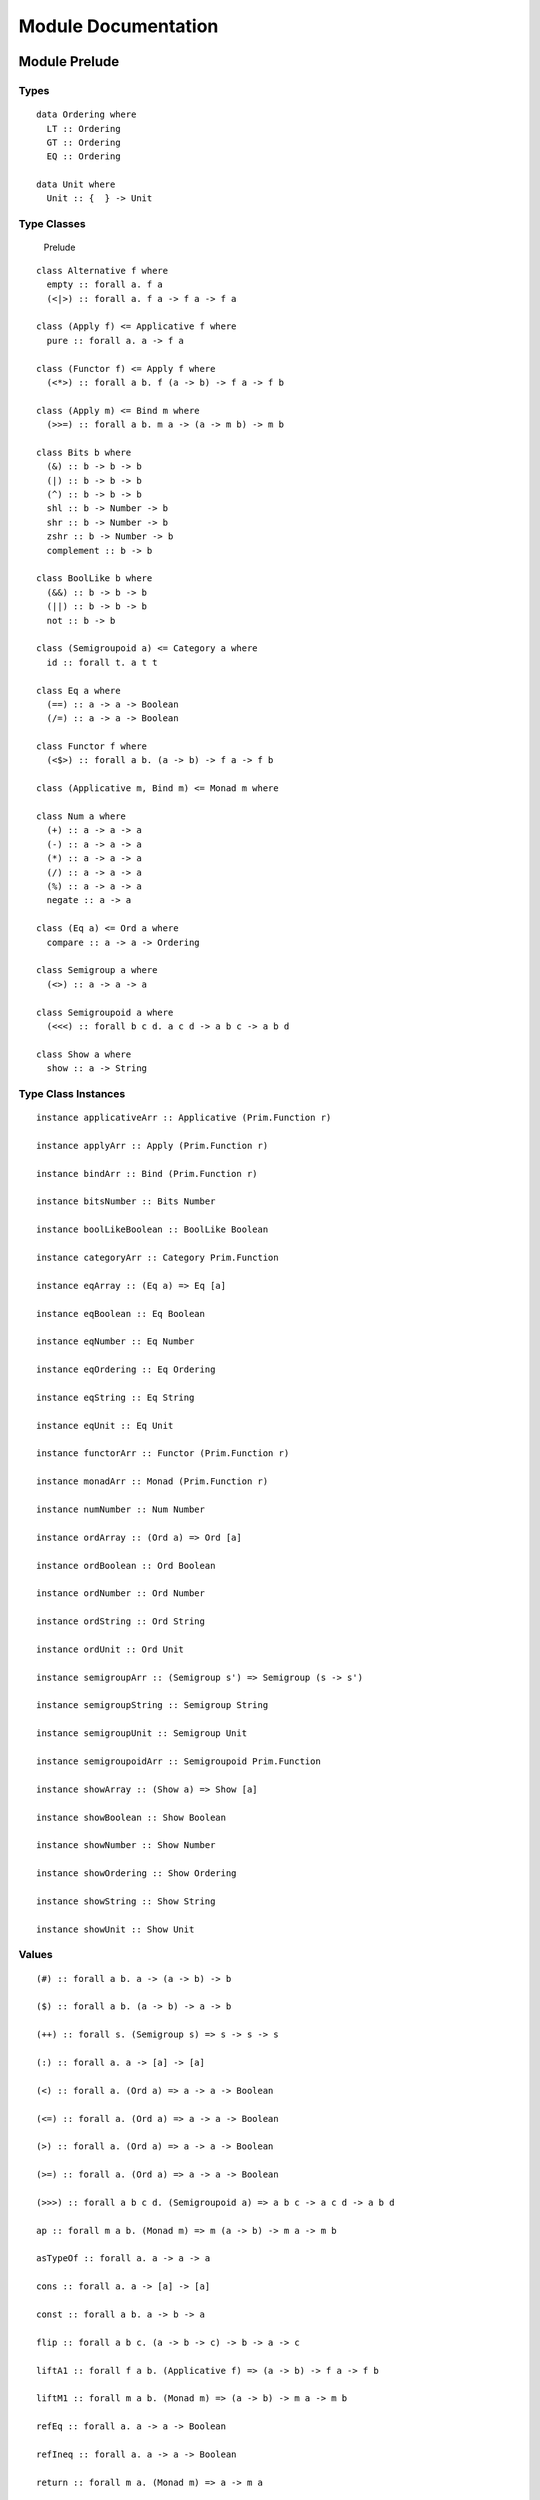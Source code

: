 Module Documentation
====================

Module Prelude
--------------

Types
~~~~~

::

    data Ordering where
      LT :: Ordering
      GT :: Ordering
      EQ :: Ordering

    data Unit where
      Unit :: {  } -> Unit

Type Classes
~~~~~~~~~~~~

.. figure:: images/Prelude.png
   :alt: Prelude

   Prelude
::

    class Alternative f where
      empty :: forall a. f a
      (<|>) :: forall a. f a -> f a -> f a

    class (Apply f) <= Applicative f where
      pure :: forall a. a -> f a

    class (Functor f) <= Apply f where
      (<*>) :: forall a b. f (a -> b) -> f a -> f b

    class (Apply m) <= Bind m where
      (>>=) :: forall a b. m a -> (a -> m b) -> m b

    class Bits b where
      (&) :: b -> b -> b
      (|) :: b -> b -> b
      (^) :: b -> b -> b
      shl :: b -> Number -> b
      shr :: b -> Number -> b
      zshr :: b -> Number -> b
      complement :: b -> b

    class BoolLike b where
      (&&) :: b -> b -> b
      (||) :: b -> b -> b
      not :: b -> b

    class (Semigroupoid a) <= Category a where
      id :: forall t. a t t

    class Eq a where
      (==) :: a -> a -> Boolean
      (/=) :: a -> a -> Boolean

    class Functor f where
      (<$>) :: forall a b. (a -> b) -> f a -> f b

    class (Applicative m, Bind m) <= Monad m where

    class Num a where
      (+) :: a -> a -> a
      (-) :: a -> a -> a
      (*) :: a -> a -> a
      (/) :: a -> a -> a
      (%) :: a -> a -> a
      negate :: a -> a

    class (Eq a) <= Ord a where
      compare :: a -> a -> Ordering

    class Semigroup a where
      (<>) :: a -> a -> a

    class Semigroupoid a where
      (<<<) :: forall b c d. a c d -> a b c -> a b d

    class Show a where
      show :: a -> String

Type Class Instances
~~~~~~~~~~~~~~~~~~~~

::

    instance applicativeArr :: Applicative (Prim.Function r)

    instance applyArr :: Apply (Prim.Function r)

    instance bindArr :: Bind (Prim.Function r)

    instance bitsNumber :: Bits Number

    instance boolLikeBoolean :: BoolLike Boolean

    instance categoryArr :: Category Prim.Function

    instance eqArray :: (Eq a) => Eq [a]

    instance eqBoolean :: Eq Boolean

    instance eqNumber :: Eq Number

    instance eqOrdering :: Eq Ordering

    instance eqString :: Eq String

    instance eqUnit :: Eq Unit

    instance functorArr :: Functor (Prim.Function r)

    instance monadArr :: Monad (Prim.Function r)

    instance numNumber :: Num Number

    instance ordArray :: (Ord a) => Ord [a]

    instance ordBoolean :: Ord Boolean

    instance ordNumber :: Ord Number

    instance ordString :: Ord String

    instance ordUnit :: Ord Unit

    instance semigroupArr :: (Semigroup s') => Semigroup (s -> s')

    instance semigroupString :: Semigroup String

    instance semigroupUnit :: Semigroup Unit

    instance semigroupoidArr :: Semigroupoid Prim.Function

    instance showArray :: (Show a) => Show [a]

    instance showBoolean :: Show Boolean

    instance showNumber :: Show Number

    instance showOrdering :: Show Ordering

    instance showString :: Show String

    instance showUnit :: Show Unit

Values
~~~~~~

::

    (#) :: forall a b. a -> (a -> b) -> b

    ($) :: forall a b. (a -> b) -> a -> b

    (++) :: forall s. (Semigroup s) => s -> s -> s

    (:) :: forall a. a -> [a] -> [a]

    (<) :: forall a. (Ord a) => a -> a -> Boolean

    (<=) :: forall a. (Ord a) => a -> a -> Boolean

    (>) :: forall a. (Ord a) => a -> a -> Boolean

    (>=) :: forall a. (Ord a) => a -> a -> Boolean

    (>>>) :: forall a b c d. (Semigroupoid a) => a b c -> a c d -> a b d

    ap :: forall m a b. (Monad m) => m (a -> b) -> m a -> m b

    asTypeOf :: forall a. a -> a -> a

    cons :: forall a. a -> [a] -> [a]

    const :: forall a b. a -> b -> a

    flip :: forall a b c. (a -> b -> c) -> b -> a -> c

    liftA1 :: forall f a b. (Applicative f) => (a -> b) -> f a -> f b

    liftM1 :: forall m a b. (Monad m) => (a -> b) -> m a -> m b

    refEq :: forall a. a -> a -> Boolean

    refIneq :: forall a. a -> a -> Boolean

    return :: forall m a. (Monad m) => a -> m a

    unit :: Unit

    void :: forall f a. (Functor f) => f a -> f Unit

Module Data.Function
--------------------

Types
~~~~~

::

    data Fn0 :: * -> *

    data Fn1 :: * -> * -> *

    data Fn10 :: * -> * -> * -> * -> * -> * -> * -> * -> * -> * -> * -> *

    data Fn2 :: * -> * -> * -> *

    data Fn3 :: * -> * -> * -> * -> *

    data Fn4 :: * -> * -> * -> * -> * -> *

    data Fn5 :: * -> * -> * -> * -> * -> * -> *

    data Fn6 :: * -> * -> * -> * -> * -> * -> * -> *

    data Fn7 :: * -> * -> * -> * -> * -> * -> * -> * -> *

    data Fn8 :: * -> * -> * -> * -> * -> * -> * -> * -> * -> *

    data Fn9 :: * -> * -> * -> * -> * -> * -> * -> * -> * -> * -> *

Values
~~~~~~

::

    mkFn0 :: forall a. (Unit -> a) -> Fn0 a

    mkFn1 :: forall a b. (a -> b) -> Fn1 a b

    mkFn10 :: forall a b c d e f g h i j k. (a -> b -> c -> d -> e -> f -> g -> h -> i -> j -> k) -> Fn10 a b c d e f g h i j k

    mkFn2 :: forall a b c. (a -> b -> c) -> Fn2 a b c

    mkFn3 :: forall a b c d. (a -> b -> c -> d) -> Fn3 a b c d

    mkFn4 :: forall a b c d e. (a -> b -> c -> d -> e) -> Fn4 a b c d e

    mkFn5 :: forall a b c d e f. (a -> b -> c -> d -> e -> f) -> Fn5 a b c d e f

    mkFn6 :: forall a b c d e f g. (a -> b -> c -> d -> e -> f -> g) -> Fn6 a b c d e f g

    mkFn7 :: forall a b c d e f g h. (a -> b -> c -> d -> e -> f -> g -> h) -> Fn7 a b c d e f g h

    mkFn8 :: forall a b c d e f g h i. (a -> b -> c -> d -> e -> f -> g -> h -> i) -> Fn8 a b c d e f g h i

    mkFn9 :: forall a b c d e f g h i j. (a -> b -> c -> d -> e -> f -> g -> h -> i -> j) -> Fn9 a b c d e f g h i j

    on :: forall a b c. (b -> b -> c) -> (a -> b) -> a -> a -> c

    runFn0 :: forall a. Fn0 a -> a

    runFn1 :: forall a b. Fn1 a b -> a -> b

    runFn10 :: forall a b c d e f g h i j k. Fn10 a b c d e f g h i j k -> a -> b -> c -> d -> e -> f -> g -> h -> i -> j -> k

    runFn2 :: forall a b c. Fn2 a b c -> a -> b -> c

    runFn3 :: forall a b c d. Fn3 a b c d -> a -> b -> c -> d

    runFn4 :: forall a b c d e. Fn4 a b c d e -> a -> b -> c -> d -> e

    runFn5 :: forall a b c d e f. Fn5 a b c d e f -> a -> b -> c -> d -> e -> f

    runFn6 :: forall a b c d e f g. Fn6 a b c d e f g -> a -> b -> c -> d -> e -> f -> g

    runFn7 :: forall a b c d e f g h. Fn7 a b c d e f g h -> a -> b -> c -> d -> e -> f -> g -> h

    runFn8 :: forall a b c d e f g h i. Fn8 a b c d e f g h i -> a -> b -> c -> d -> e -> f -> g -> h -> i

    runFn9 :: forall a b c d e f g h i j. Fn9 a b c d e f g h i j -> a -> b -> c -> d -> e -> f -> g -> h -> i -> j

Module Data.Eq
--------------

Types
~~~~~

::

    data Ref a where
      Ref :: a -> Ref a

Type Class Instances
~~~~~~~~~~~~~~~~~~~~

::

    instance eqRef :: Eq (Ref a)

    instance functorRef :: Functor Ref

Values
~~~~~~

::

    liftRef :: forall a b. (a -> a -> b) -> Ref a -> Ref a -> b

Module Prelude.Unsafe
---------------------

Values
~~~~~~

::

    unsafeIndex :: forall a. [a] -> Number -> a

Module Control.Monad.Eff
------------------------

Types
~~~~~

::

    data Eff :: # ! -> * -> *

    type Pure a = forall e. Eff e a

Type Class Instances
~~~~~~~~~~~~~~~~~~~~

::

    instance applicativeEff :: Applicative (Eff e)

    instance applyEff :: Apply (Eff e)

    instance bindEff :: Bind (Eff e)

    instance functorEff :: Functor (Eff e)

    instance monadEff :: Monad (Eff e)

Values
~~~~~~

::

    bindE :: forall e a b. Eff e a -> (a -> Eff e b) -> Eff e b

    forE :: forall e. Number -> Number -> (Number -> Eff e Unit) -> Eff e Unit

    foreachE :: forall e a. [a] -> (a -> Eff e Unit) -> Eff e Unit

    returnE :: forall e a. a -> Eff e a

    runPure :: forall a. Pure a -> a

    untilE :: forall e. Eff e Boolean -> Eff e Unit

    whileE :: forall e a. Eff e Boolean -> Eff e a -> Eff e Unit

Module Control.Monad.Eff.Unsafe
-------------------------------

Values
~~~~~~

::

    unsafeInterleaveEff :: forall eff1 eff2 a. Eff eff1 a -> Eff eff2 a

Module Debug.Trace
------------------

Types
~~~~~

::

    data Trace :: !

Values
~~~~~~

::

    print :: forall a r. (Show a) => a -> Eff (trace :: Trace | r) Unit

    trace :: forall r. String -> Eff (trace :: Trace | r) Unit

Module Control.Monad.ST
-----------------------

Types
~~~~~

::

    data ST :: * -> !

    data STArray :: * -> * -> *

    data STRef :: * -> * -> *

Values
~~~~~~

::

    modifySTRef :: forall a h r. STRef h a -> (a -> a) -> Eff (st :: ST h | r) a

    newSTArray :: forall a h r. Number -> a -> Eff (st :: ST h | r) (STArray h a)

    newSTRef :: forall a h r. a -> Eff (st :: ST h | r) (STRef h a)

    peekSTArray :: forall a h r. STArray h a -> Eff (st :: ST h | r) a

    pokeSTArray :: forall a h r. STArray h a -> Number -> a -> Eff (st :: ST h | r) a

    readSTRef :: forall a h r. STRef h a -> Eff (st :: ST h | r) a

    runST :: forall a r. (forall h. Eff (st :: ST h | r) a) -> Eff r a

    runSTArray :: forall a r. (forall h. Eff (st :: ST h | r) (STArray h a)) -> Eff r [a]

    writeSTRef :: forall a h r. STRef h a -> a -> Eff (st :: ST h | r) a

